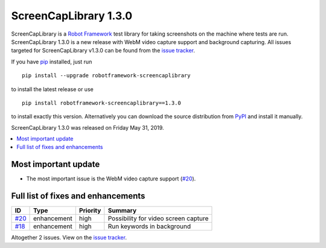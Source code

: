 ======================
ScreenCapLibrary 1.3.0
======================


.. default-role:: code


ScreenCapLibrary is a `Robot Framework`_ test library for taking screenshots on the machine where tests are run.
ScreenCapLibrary 1.3.0 is a new release with WebM video capture support and background capturing.
All issues targeted for ScreenCapLibrary v1.3.0 can be found from
the `issue tracker`_.

If you have pip_ installed, just run

::

   pip install --upgrade robotframework-screencaplibrary

to install the latest release or use

::

   pip install robotframework-screencaplibrary==1.3.0

to install exactly this version. Alternatively you can download the source
distribution from PyPI_ and install it manually.

ScreenCapLibrary 1.3.0 was released on Friday May 31, 2019.

.. _Robot Framework: http://robotframework.org
.. _ScreenCapLibrary: https://github.com/mihaiparvu/ScreenCapLibrary
.. _pip: http://pip-installer.org
.. _PyPI: https://pypi.python.org/pypi/robotframework-screencaplibrary
.. _issue tracker: https://github.com/mihaiparvu/ScreenCapLibrary/issues?q=milestone%3Av1.3.0


.. contents::
   :depth: 2
   :local:

Most important update
=====================

- The most important issue is the WebM video capture support (`#20`_).

Full list of fixes and enhancements
===================================

.. list-table::
    :header-rows: 1

    * - ID
      - Type
      - Priority
      - Summary
    * - `#20`_
      - enhancement
      - high
      - Possibility for video screen capture
    * - `#18`_
      - enhancement
      - high
      - Run keywords in background

Altogether 2 issues. View on the `issue tracker <https://github.com/mihaiparvu/ScreenCapLibrary/issues?q=milestone%3Av1.3.0>`__.

.. _#20: https://github.com/mihaiparvu/ScreenCapLibrary/issues/20
.. _#18: https://github.com/mihaiparvu/ScreenCapLibrary/issues/18
